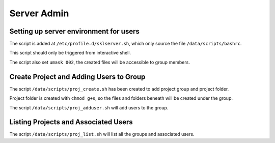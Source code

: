 Server Admin
############

Setting up server environment for users
***************************************

The script is added at ``/etc/profile.d/sklserver.sh``, which only source the file ``/data/scripts/bashrc``.

This script should only be triggered from interactive shell.

The script also set ``umask 002``, the created files will be accessible to group members.

Create Project and Adding Users to Group
****************************************

The script ``/data/scripts/proj_create.sh`` has been created to add project group and project folder.

Project folder is created with ``chmod g+s``, so the files and folders beneath will be created under the group. 

The script ``/data/scripts/proj_adduser.sh`` will add users to the group.

Listing Projects and Associated Users
*************************************

The script ``/data/scripts/proj_list.sh`` will list all the groups and associated users.

